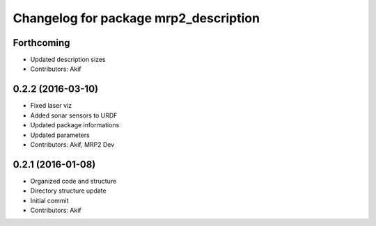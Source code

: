 ^^^^^^^^^^^^^^^^^^^^^^^^^^^^^^^^^^^^^^
Changelog for package mrp2_description
^^^^^^^^^^^^^^^^^^^^^^^^^^^^^^^^^^^^^^

Forthcoming
-----------
* Updated description sizes
* Contributors: Akif

0.2.2 (2016-03-10)
------------------
* Fixed laser viz
* Added sonar sensors to URDF
* Updated package informations
* Updated parameters
* Contributors: Akif, MRP2 Dev

0.2.1 (2016-01-08)
------------------
* Organized code and structure
* Directory structure update
* Initial commit
* Contributors: Akif
